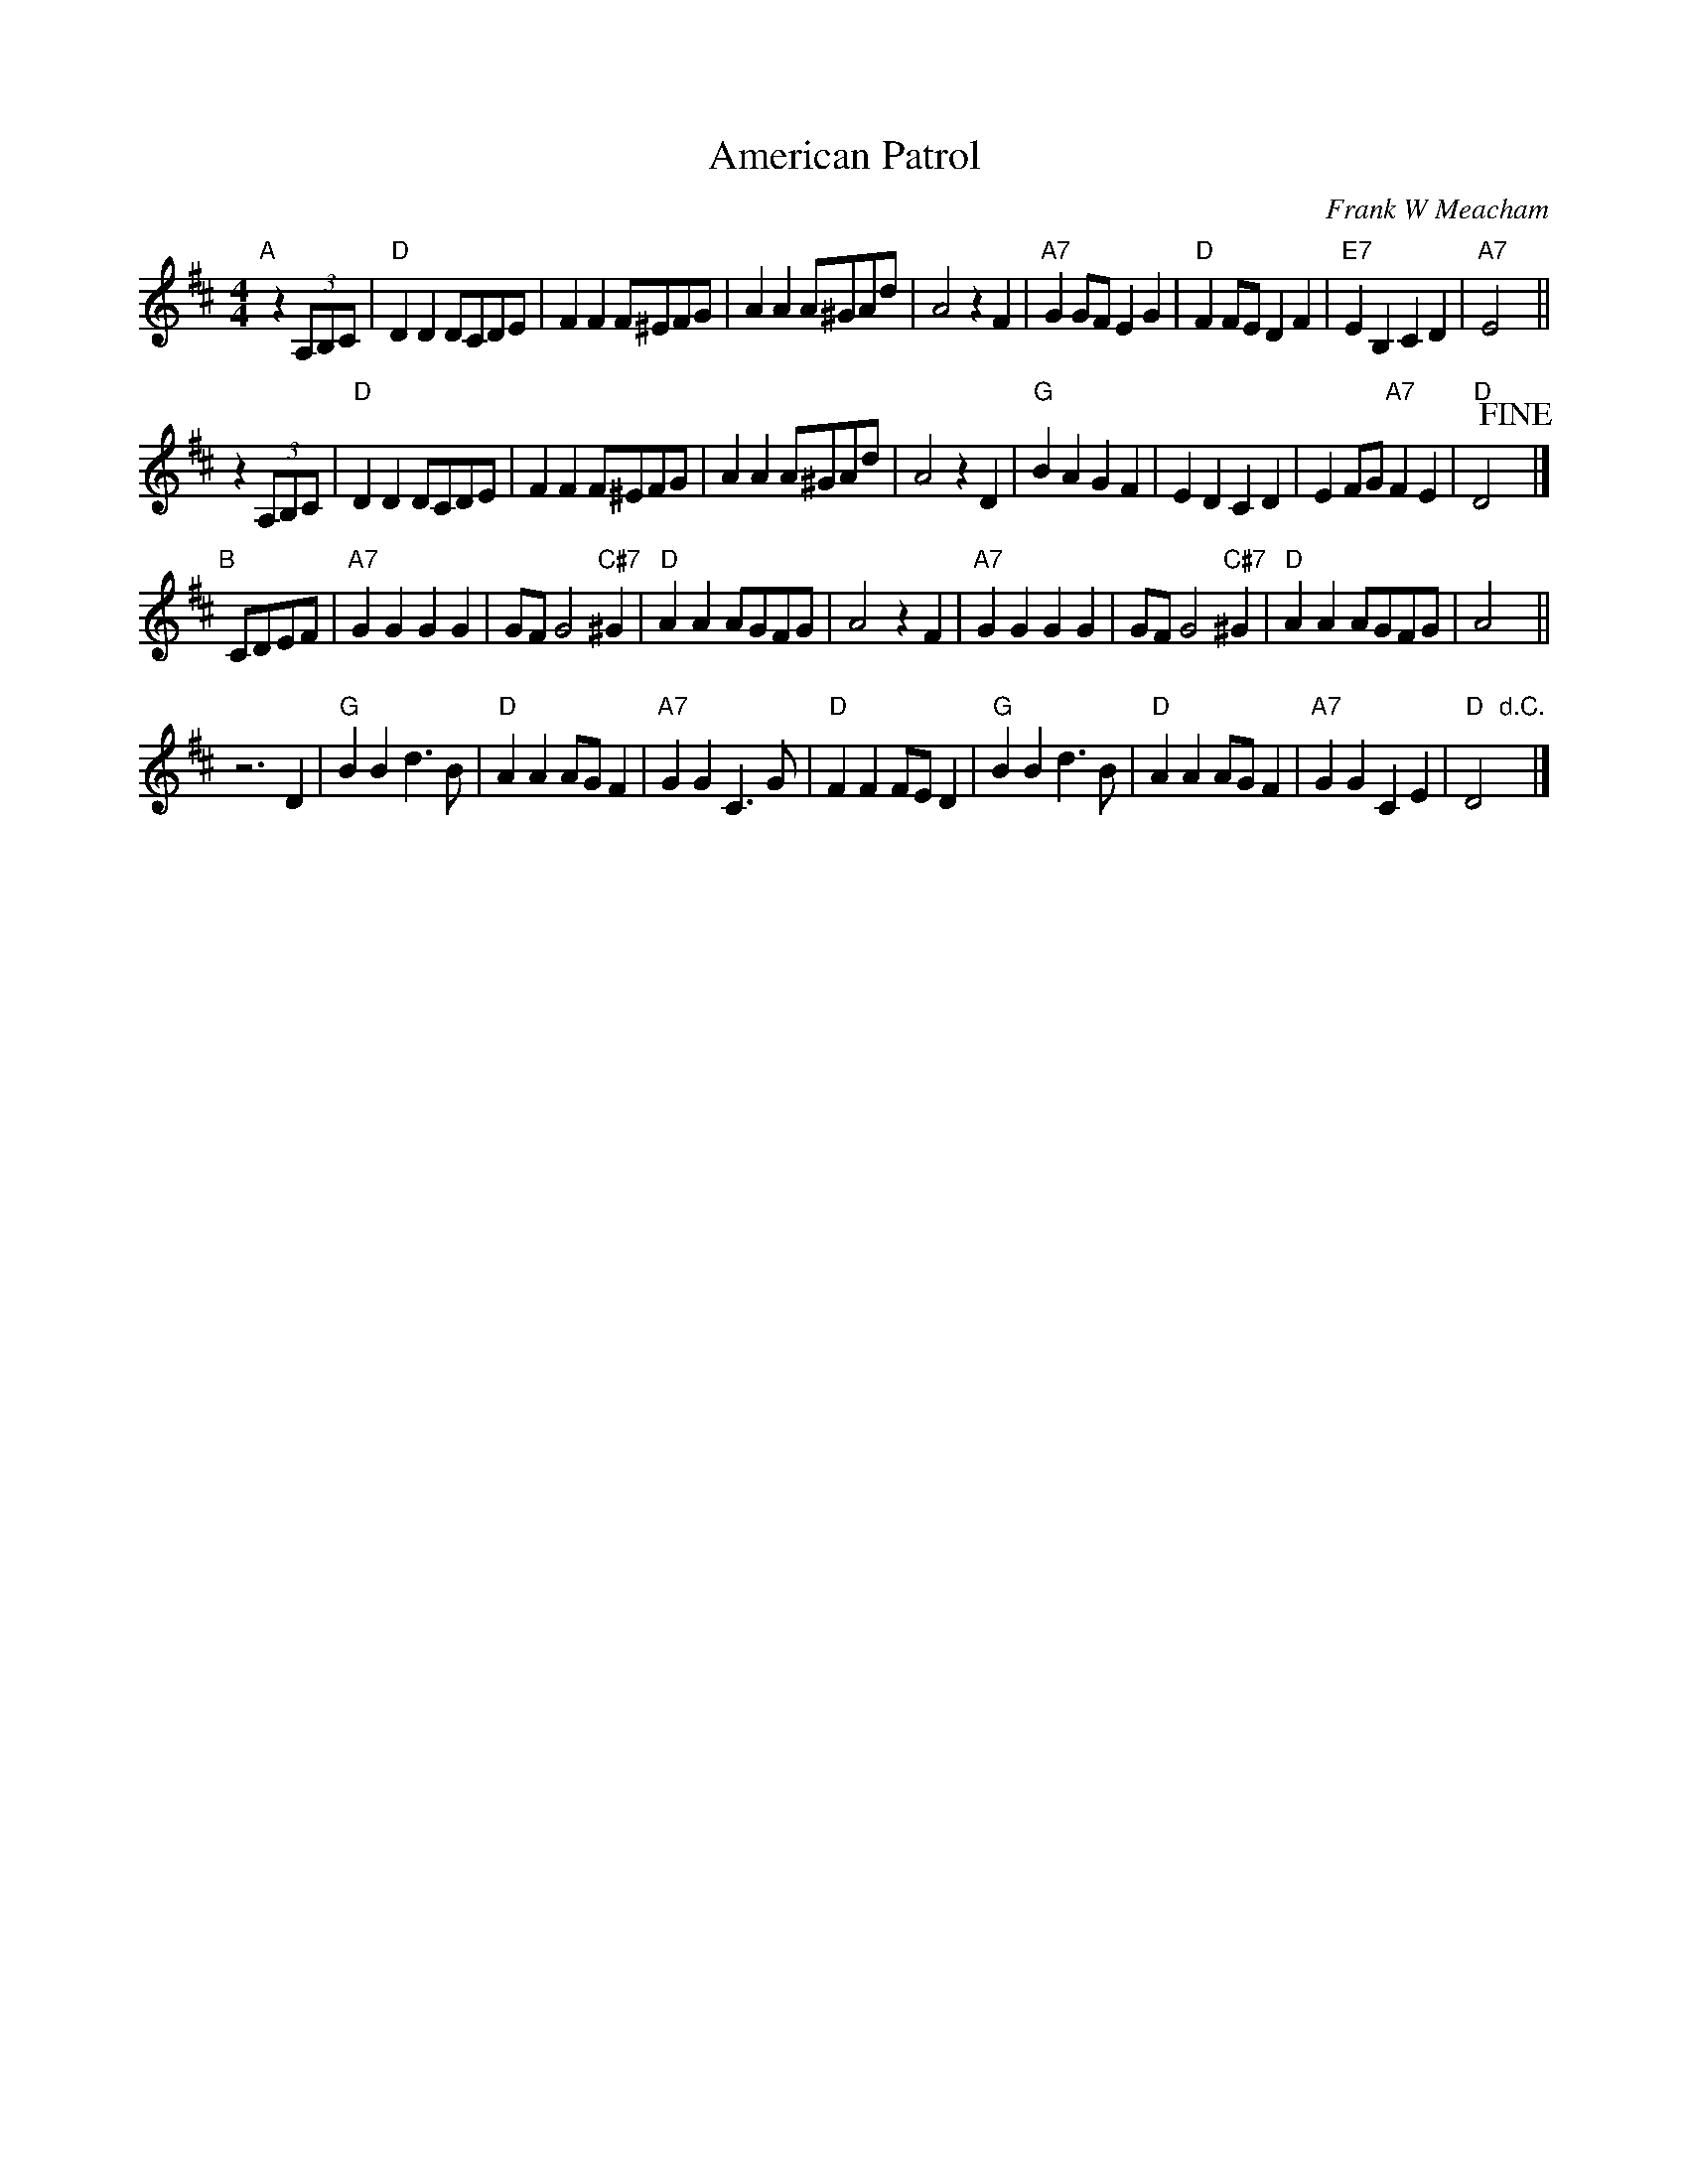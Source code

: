 X: 1
T: American Patrol
C: Frank W Meacham
R: march
Z: 2017 John Chambers <jc:trillian.mit.edu>
S: handwritten MS of unknown origin, in Gordon Highlander medley.
N: Remove the 'y' spacers if you want to change the staff layout.
M: 4/4
L: 1/8
K: D
"A"[|] z2 (3A,B,C |\
"D"D2D2 DCDE | F2F2 F^EFG | A2A2 A^GAd | A4 z2F2 |\
"A7"G2GF E2G2 | "D"F2FE D2F2 | "E7"E2B,2 C2D2 | "A7"E4 y||
    y2 z2 (3A,B,C |\
"D"D2D2 DCDE | F2F2 F^EFG | A2A2 A^GAd | A4 z2D2 |\
"G"B2A2 G2F2 | E2D2 C2D2 | E2FG "A7"F2E2 | "D"D4 !fine!y|]
"B"[|] CDEF |\
"A7"G2G2 G2G2 | GF G4 "C#7"^G2 | "D"A2A2 AGFG | A4 z2F2 |\
"A7"G2G2 G2G2 | GF G4 "C#7"^G2 | "D"A2A2 AGFG | A4 y||
z6D2 |\
"G"B2B2 d3B | "D"A2A2 AGF2 | "A7"G2G2 C3G | "D"F2F2 FED2 |\
"G"B2B2 d3B | "D"A2A2 AGF2 | "A7"G2G2 C2E2 | "D"D4 "d.C."y|]
